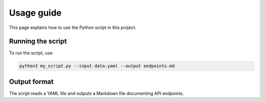 Usage guide
===========

This page explains how to use the Python script in this project.

Running the script
------------------

To run the script, use:

.. code-block:: bash

   python3 my_script.py --input data.yaml --output endpoints.md

Output format
-------------

The script reads a YAML file and outputs a Markdown file documenting API endpoints.
